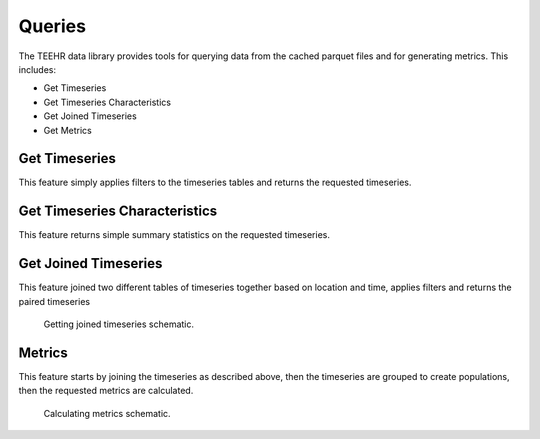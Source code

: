 .. _queries:

Queries
=======

The TEEHR data library provides tools for querying data from the cached parquet files and for generating metrics.  This includes:

* Get Timeseries
* Get Timeseries Characteristics
* Get Joined Timeseries
* Get Metrics

Get Timeseries
--------------
This feature simply applies filters to the timeseries tables and returns the requested timeseries.


Get Timeseries Characteristics
------------------------------
This feature returns simple summary statistics on the requested timeseries.


Get Joined Timeseries
---------------------
This feature joined two different tables of timeseries together based on location and time, applies filters and returns the paired timeseries

.. figure:: ../../images/joined_timeseries.png
   :scale: 75%

   Getting joined timeseries schematic.

Metrics
-------
This feature starts by joining the timeseries as described above, then the timeseries are grouped to create populations, then the requested metrics are calculated.

.. figure:: ../../images/metrics.png
   :scale: 70%

   Calculating metrics schematic.